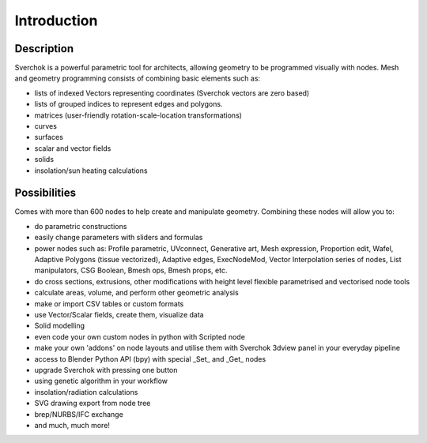 ************
Introduction
************

===========
Description
===========

Sverchok is a powerful parametric tool for architects, allowing geometry to be programmed visually with nodes. 
Mesh and geometry programming consists of combining basic elements such as:  

- lists of indexed Vectors representing coordinates (Sverchok vectors are zero based)
- lists of grouped indices to represent edges and polygons.
- matrices (user-friendly rotation-scale-location transformations)  
- curves  
- surfaces  
- scalar and vector fields  
- solids  
- insolation/sun heating calculations   


=============
Possibilities
=============

Comes with more than 600 nodes to help create and manipulate geometry. Combining these nodes will allow you to:

- do parametric constructions  
- easily change parameters with sliders and formulas    
- power nodes such as: Profile parametric, UVconnect, Generative art, Mesh expression, Proportion edit, Wafel,
  Adaptive Polygons (tissue vectorized), Adaptive edges, ExecNodeMod, Vector Interpolation series of nodes,
  List manipulators, CSG Boolean, Bmesh ops, Bmesh props, etc.  
- do cross sections, extrusions, other modifications with height level flexible parametrised and vectorised node tools  
- calculate areas, volume, and perform other geometric analysis  
- make or import CSV tables or custom formats  
- use Vector/Scalar fields, create them, visualize data  
- Solid modelling  
- even code your own custom nodes in python with Scripted node  
- make your own 'addons' on node layouts and utilise them with Sverchok 3dview panel in your everyday pipeline  
- access to Blender Python API (bpy) with special _Set_ and _Get_ nodes  
- upgrade Sverchok with pressing one button  
- using genetic algorithm in your workflow  
- insolation/radiation calculations  
- SVG drawing export from node tree  
- brep/NURBS/IFC exchange  
- and much, much more!